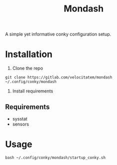 #+title: Mondash

[[./Peek 2022-08-25 14-54.gif]]

A simple yet informative conky configuration setup.


* Installation
1. Clone the repo
=git clone https://gitlab.com/velocitatem/mondash ~/.config/conky/mondash=
2. Install requirements
** Requirements
+ sysstat
+ sensors

* Usage
=bash ~/.config/conky/mondash/startup_conky.sh=


